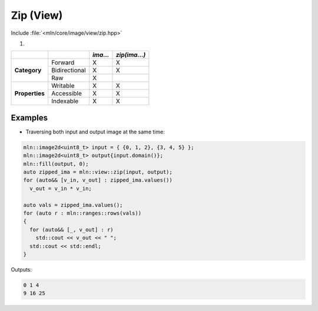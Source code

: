 Zip (View)
##########

Include :file:`<mln/core/image/view/zip.hpp>`

.. cpp:namespace:: mln::view

#. .. cpp:function:: auto zip(Image... ima)

    1. Makes a view from `ima` where for each pixel value evals to :cpp:expr:`out(p) = std::make_tuple(ima(p)...)`
    
    :param ima: Input ranges

    .. code::
    
        mln::image2d<int> ima1 = ...;
        mln::image2d<double> ima2 = ...;
        mln::image2d<mln::rgb8> ima3 = ...;
        auto g = mln::view::zip(ima1, ima2, ima3);


+----------------+---------------+----------+---------------+
|                |               | *ima...* | *zip(ima...)* |
+================+===============+==========+===============+
|                | Forward       | X        | X             |
+                +---------------+----------+---------------+
| **Category**   | Bidirectional | X        | X             |
+                +---------------+----------+---------------+
|                | Raw           | X        |               |
+----------------+---------------+----------+---------------+
|                | Writable      | X        | X             |
+                +---------------+----------+---------------+
| **Properties** | Accessible    | X        | X             |
+                +---------------+----------+---------------+
|                | Indexable     | X        | X             |
+----------------+---------------+----------+---------------+


Examples
--------
   
* Traversing both input and output image at the same time:

.. code::

    mln::image2d<uint8_t> input = { {0, 1, 2}, {3, 4, 5} };
    mln::image2d<uint8_t> output{input.domain()};
    mln::fill(output, 0);
    auto zipped_ima = mln::view::zip(input, output);
    for (auto&& [v_in, v_out] : zipped_ima.values())
      v_out = v_in * v_in;
    
    auto vals = zipped_ima.values();
    for (auto r : mln::ranges::rows(vals))
    {
      for (auto&& [_, v_out] : r)
        std::cout << v_out << " ";
      std::cout << std::endl;
    }


Outputs:

.. code-block:: text

    0 1 4 
    9 16 25 
